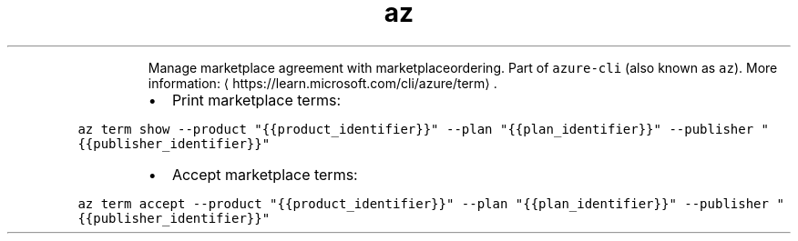.TH az term
.PP
.RS
Manage marketplace agreement with marketplaceordering.
Part of \fB\fCazure\-cli\fR (also known as \fB\fCaz\fR).
More information: \[la]https://learn.microsoft.com/cli/azure/term\[ra]\&.
.RE
.RS
.IP \(bu 2
Print marketplace terms:
.RE
.PP
\fB\fCaz term show \-\-product "{{product_identifier}}" \-\-plan "{{plan_identifier}}" \-\-publisher "{{publisher_identifier}}"\fR
.RS
.IP \(bu 2
Accept marketplace terms:
.RE
.PP
\fB\fCaz term accept \-\-product "{{product_identifier}}" \-\-plan "{{plan_identifier}}" \-\-publisher "{{publisher_identifier}}"\fR
